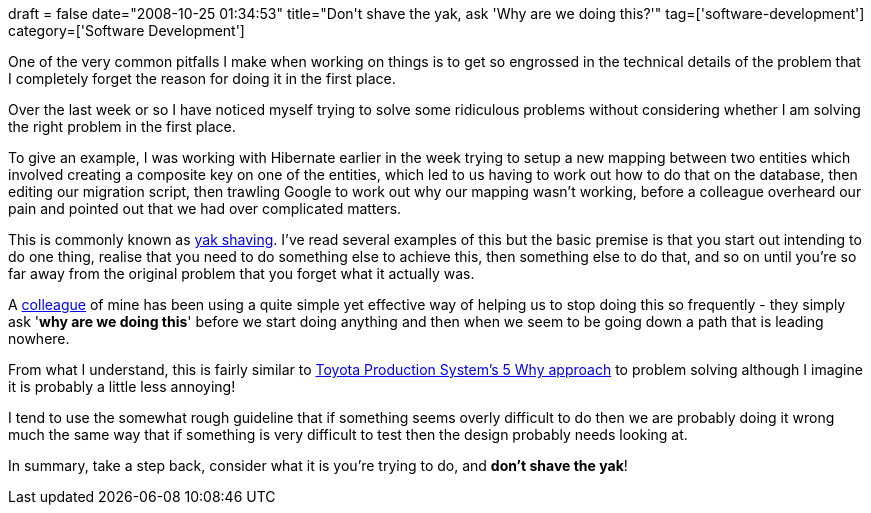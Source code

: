 +++
draft = false
date="2008-10-25 01:34:53"
title="Don't shave the yak, ask 'Why are we doing this?'"
tag=['software-development']
category=['Software Development']
+++

One of the very common pitfalls I make when working on things is to get so engrossed in the technical details of the problem that I completely forget the reason for doing it in the first place.

Over the last week or so I have noticed myself trying to solve some ridiculous problems without considering whether I am solving the right problem in the first place.

To give an example, I was working with Hibernate earlier in the week trying to setup a new mapping between two entities which involved creating a composite key on one of the entities, which led to us having to work out how to do that on the database, then editing our migration script, then trawling Google to work out why our mapping wasn't working, before a colleague overheard our pain and pointed out that we had over complicated matters.

This is commonly known as http://sethgodin.typepad.com/seths_blog/2005/03/dont_shave_that.html[yak shaving]. I've read several examples of this but the basic premise is that you start out intending to do one thing, realise that you need to do something else to achieve this, then something else to do that, and so on until you're so far away from the original problem that you forget what it actually was.

A http://lizdouglass.wordpress.com/[colleague] of mine has been using a quite simple yet effective way of helping us to stop doing this so frequently - they simply ask '*why are we doing this*' before we start doing anything and then when we seem to be going down a path that is leading nowhere.

From what I understand, this is fairly similar to http://en.wikipedia.org/wiki/5_Whys[Toyota Production System's 5 Why approach] to problem solving although I imagine it is probably a little less annoying!

I tend to use the somewhat rough guideline that if something seems overly difficult to do then we are probably doing it wrong much the same way that if something is very difficult to test then the design probably needs looking at.

In summary, take a step back, consider what it is you're trying to do, and *don't shave the yak*!

